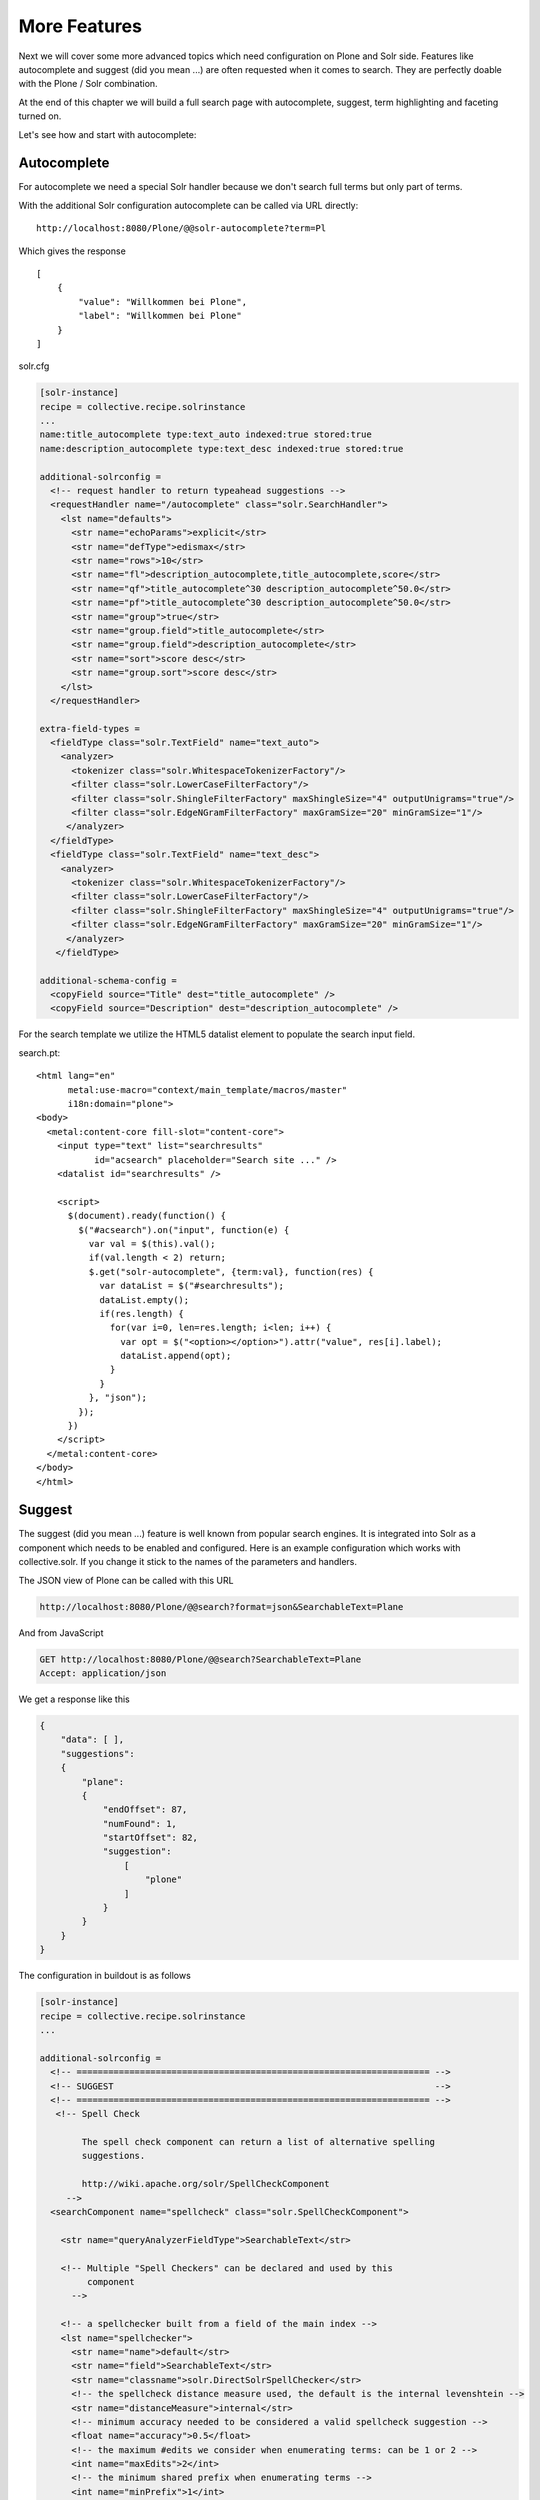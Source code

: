 =============
More Features
=============

Next we will cover some more advanced topics which need configuration on Plone and Solr side.
Features like autocomplete and suggest (did you mean ...) are often requested when it comes to search.
They are perfectly doable with the Plone / Solr combination.

At the end of this chapter we will build a full search page with autocomplete, suggest, term highlighting and faceting turned on.

Let's see how and start with autocomplete:

Autocomplete
============

For autocomplete we need a special Solr handler because we don't search full terms but only part of terms.

With the additional Solr configuration autocomplete can be called via URL directly::

    http://localhost:8080/Plone/@@solr-autocomplete?term=Pl

Which gives the response ::

    [
        {
            "value": "Willkommen bei Plone",
            "label": "Willkommen bei Plone"
        }
    ]


solr.cfg

.. code-block:: ini

    [solr-instance]
    recipe = collective.recipe.solrinstance
    ...
    name:title_autocomplete type:text_auto indexed:true stored:true
    name:description_autocomplete type:text_desc indexed:true stored:true

    additional-solrconfig =
      <!-- request handler to return typeahead suggestions -->
      <requestHandler name="/autocomplete" class="solr.SearchHandler">
        <lst name="defaults">
          <str name="echoParams">explicit</str>
          <str name="defType">edismax</str>
          <str name="rows">10</str>
          <str name="fl">description_autocomplete,title_autocomplete,score</str>
          <str name="qf">title_autocomplete^30 description_autocomplete^50.0</str>
          <str name="pf">title_autocomplete^30 description_autocomplete^50.0</str>
          <str name="group">true</str>
          <str name="group.field">title_autocomplete</str>
          <str name="group.field">description_autocomplete</str>
          <str name="sort">score desc</str>
          <str name="group.sort">score desc</str>
        </lst>
      </requestHandler>

    extra-field-types =
      <fieldType class="solr.TextField" name="text_auto">
        <analyzer>
          <tokenizer class="solr.WhitespaceTokenizerFactory"/>
          <filter class="solr.LowerCaseFilterFactory"/>
          <filter class="solr.ShingleFilterFactory" maxShingleSize="4" outputUnigrams="true"/>
          <filter class="solr.EdgeNGramFilterFactory" maxGramSize="20" minGramSize="1"/>
         </analyzer>
      </fieldType>
      <fieldType class="solr.TextField" name="text_desc">
        <analyzer>
          <tokenizer class="solr.WhitespaceTokenizerFactory"/>
          <filter class="solr.LowerCaseFilterFactory"/>
          <filter class="solr.ShingleFilterFactory" maxShingleSize="4" outputUnigrams="true"/>
          <filter class="solr.EdgeNGramFilterFactory" maxGramSize="20" minGramSize="1"/>
         </analyzer>
       </fieldType>

    additional-schema-config =
      <copyField source="Title" dest="title_autocomplete" />
      <copyField source="Description" dest="description_autocomplete" />

For the search template we utilize the HTML5 datalist element to populate the search input field.

search.pt::

    <html lang="en"
          metal:use-macro="context/main_template/macros/master"
          i18n:domain="plone">
    <body>
      <metal:content-core fill-slot="content-core">
        <input type="text" list="searchresults"
               id="acsearch" placeholder="Search site ..." />
        <datalist id="searchresults" />

        <script>
          $(document).ready(function() {
            $("#acsearch").on("input", function(e) {
              var val = $(this).val();
              if(val.length < 2) return;
              $.get("solr-autocomplete", {term:val}, function(res) {
                var dataList = $("#searchresults");
                dataList.empty();
                if(res.length) {
                  for(var i=0, len=res.length; i<len; i++) {
                    var opt = $("<option></option>").attr("value", res[i].label);
                    dataList.append(opt);
                  }
                }
              }, "json");
            });
          })
        </script>
      </metal:content-core>
    </body>
    </html>


Suggest
=======

The suggest (did you mean ...) feature is well known from popular search engines.
It is integrated into Solr as a component which needs to be enabled and configured.
Here is an example configuration which works with collective.solr.
If you change it stick to the names of the parameters and handlers.

The JSON view of Plone can be called with this URL

.. code-block:: json

   http://localhost:8080/Plone/@@search?format=json&SearchableText=Plane

And from JavaScript

.. code-block:: js

   GET http://localhost:8080/Plone/@@search?SearchableText=Plane
   Accept: application/json

We get a response like this

.. code-block:: json

    {
        "data": [ ],
        "suggestions":
        {
            "plane":
            {
                "endOffset": 87,
                "numFound": 1,
                "startOffset": 82,
                "suggestion":
                    [
                        "plone"
                    ]
                }
            }
        }
    }

The configuration in buildout is as follows

.. code-block:: ini

    [solr-instance]
    recipe = collective.recipe.solrinstance
    ...

    additional-solrconfig =
      <!-- =================================================================== -->
      <!-- SUGGEST                                                             -->
      <!-- =================================================================== -->
       <!-- Spell Check

            The spell check component can return a list of alternative spelling
            suggestions.

            http://wiki.apache.org/solr/SpellCheckComponent
         -->
      <searchComponent name="spellcheck" class="solr.SpellCheckComponent">

        <str name="queryAnalyzerFieldType">SearchableText</str>

        <!-- Multiple "Spell Checkers" can be declared and used by this
             component
          -->

        <!-- a spellchecker built from a field of the main index -->
        <lst name="spellchecker">
          <str name="name">default</str>
          <str name="field">SearchableText</str>
          <str name="classname">solr.DirectSolrSpellChecker</str>
          <!-- the spellcheck distance measure used, the default is the internal levenshtein -->
          <str name="distanceMeasure">internal</str>
          <!-- minimum accuracy needed to be considered a valid spellcheck suggestion -->
          <float name="accuracy">0.5</float>
          <!-- the maximum #edits we consider when enumerating terms: can be 1 or 2 -->
          <int name="maxEdits">2</int>
          <!-- the minimum shared prefix when enumerating terms -->
          <int name="minPrefix">1</int>
          <!-- maximum number of inspections per result. -->
          <int name="maxInspections">5</int>
          <!-- minimum length of a query term to be considered for correction -->
          <int name="minQueryLength">4</int>
          <!-- maximum threshold of documents a query term can appear to be considered for correction -->
          <float name="maxQueryFrequency">0.01</float>
          <!-- uncomment this to require suggestions to occur in 1% of the documents
            <float name="thresholdTokenFrequency">.01</float>
          -->
        </lst>

        <!-- a spellchecker that can break or combine words.  See "/spell" handler below for usage -->
        <lst name="spellchecker">
          <str name="name">wordbreak</str>
          <str name="classname">solr.WordBreakSolrSpellChecker</str>
          <str name="field">SearchableText</str>
          <str name="combineWords">true</str>
          <str name="breakWords">true</str>
          <int name="maxChanges">10</int>
        </lst>

        <!-- Custom Spellchecker -->
        <lst name="spellchecker">
          <str name="name">suggest</str>
          <str name="classname">org.apache.solr.spelling.suggest.Suggester</str>
          <str name="lookupImpl">org.apache.solr.spelling.suggest.fst.WFSTLookupFactory</str>
          <str name="field">SearchableText</str>
          <float name="threshold">0.0005</float>
          <str name="buildOnCommit">true</str>
        </lst>

      </searchComponent>

      <!-- A request handler for demonstrating the spellcheck component.

           NOTE: This is purely as an example.  The whole purpose of the
           SpellCheckComponent is to hook it into the request handler that
           handles your normal user queries so that a separate request is
           not needed to get suggestions.

           IN OTHER WORDS, THERE IS REALLY GOOD CHANCE THE SETUP BELOW IS
           NOT WHAT YOU WANT FOR YOUR PRODUCTION SYSTEM!

           See http://wiki.apache.org/solr/SpellCheckComponent for details
           on the request parameters.
        -->
      <requestHandler name="/spell" class="solr.SearchHandler" startup="lazy">
        <lst name="defaults">
          <!-- Solr will use suggestions from both the 'default' spellchecker
               and from the 'wordbreak' spellchecker and combine them.
               collations (re-written queries) can include a combination of
               corrections from both spellcheckers -->
          <str name="spellcheck.dictionary">default</str>
          <str name="spellcheck.dictionary">wordbreak</str>
          <str name="spellcheck.dictionary">suggest</str>
          <str name="spellcheck">on</str>
          <str name="spellcheck.extendedResults">true</str>
          <str name="spellcheck.count">10</str>
          <str name="spellcheck.alternativeTermCount">5</str>
          <str name="spellcheck.maxResultsForSuggest">5</str>
          <str name="spellcheck.collate">true</str>
          <str name="spellcheck.collateExtendedResults">true</str>
          <str name="spellcheck.maxCollationTries">10</str>
          <str name="spellcheck.maxCollations">5</str>
        </lst>
        <arr name="last-components">
          <str>spellcheck</str>
        </arr>
      </requestHandler>

A simple integration in our training-search is here::

    <html lang="en"
          metal:use-macro="context/main_template/macros/master"
          i18n:domain="plone">
    <body>
      <metal:content-core fill-slot="content-core">
        <input type="text" list="searchresults"
               id="acsearch" placeholder="Search site ..." />
        <datalist id="searchresults" />

        <script>
          $(document).ready(function() {
            $("#acsearch").on("input", function(e) {
              var val = $(this).val();
              if(val.length < 2) return;
              $.get("suggest-terms", {term:val}, function(res) {
                var dataList = $("#searchresults");
                dataList.empty();
                if(res.length) {
                  for(var i=0, len=res.length; i<len; i++) {
                    var opt = $("<option></option>").attr("value", res[i].label);
                    dataList.append(opt);
                  }
                }
              }, "json");
            });
          })
        </script>
      </metal:content-core>
    </body>
    </html>

Facetting
=========

Facetting is tightly integrated in ``collective.solr`` and works out of the box.
We will now create a full search page with faceting, autocomplete, search term highlighting and suggest enabled.
The HTML of the page is mainly taken from the standard page.
To reduce complexity some of the standard features like syndication,  i18n and view actions has been removed::

  <html metal:use-macro="here/main_template/macros/master">
  <head>
    <metal:block fill-slot="top_slot"
                 tal:define="dummy python:request.set('disable_border',1);
                     disable_column_one python:request.set('disable_plone.leftcolumn',1);
                     enable_column_two python:request.set('disable_plone.rightcolumn',0);"/>
    <metal:block fill-slot="column_one_slot"/>

    <metal:js fill-slot="javascript_head_slot">
      <script type="text/javascript" src=""
              tal:attributes="src string:${portal_url}/++resource++collective.showmore.js">
      </script>
      <script type="text/javascript">

    $(document).ready(function() {
      $("#acsearch").on("input", function(e) {
        var val = $(this).val();
        if(val.length < 2) return;
        $.get("solr-autocomplete", {term:val}, function(res) {
          var dataList = $("#searchresults");
          dataList.empty();
          if(res.length) {
            for(var i=0, len=res.length; i<len; i++) {
              var opt = $("<option></option>").attr("value", res[i].label);
              dataList.append(opt);
            }
          }
        },"json");
      });
    })


      </script>
    </metal:js>
  </head>

  <body>
  <div metal:fill-slot="main"
       tal:define="results view/search">
    <form name="searchform"
          action="search"
          class="searchPage"
          tal:attributes="action request/getURL">
      <input class="searchPage" name="SearchableText" id="acsearch" type="text"
             size="25" list="searchresults" title="Search Site"
             placeholder="Search Site ..."
             tal:attributes="value request/SearchableText|nothing;"/>
      <datalist id="searchresults"/>
      <input class="searchPage searchButton" type="submit" value="Search"/>
      <div tal:define="view nocall: context/@@search-facets | nothing"
           tal:condition="python: view"
           tal:replace="structure view/hiddenfields"/>
    </form>
    <h1 class="documentFirstHeading">
      Search results
      <span class="discreet">
          &mdash;
        <span tal:content="python:len(results)">234</span>
        items matching your search terms
      </span>
    </h1>

    <div tal:condition="not: view/has_results">
      <p tal:define="suggest view/suggest">
        <tal:noresuls>No results were found.</tal:noresuls>
        <tal:suggest condition="suggest">Did you mean:
          <strong>
            <a href="" tal:attributes="href suggest/url"
               tal:content="suggest/word">Plone</a>
          </strong>
        </tal:suggest>
      </p>
    </div>
    <div tal:condition="results" id="content-core">
      <dl class="searchResults">
        <tal:results repeat="result results">
          <dt tal:attributes="class result/ContentTypeClass">
            <a href="#"
               tal:attributes="href result/getURL;
                               class string:state-${result/review_state}"
               tal:content="result/Title"/>
          </dt>
          <dd>
            <span tal:replace="result/CroppedDescription">Cropped description</span>
            <br/>
          </dd>
        </tal:results>
      </dl>
      <div metal:use-macro="here/batch_macros/macros/navigation"/>
    </div>

  </div>
  <div metal:fill-slot="portlets_two_slot">
    <div tal:define="facet_view nocall: context/@@search-facets;
                       results view/search;"
         tal:condition="view/has_results"
         tal:replace="structure python:facet_view(results=results._sequence._basesequence)"/>
  </div>
  </body>
  </html>


Let's analyze the important parts.
The head includes a reference to the ``showmore.js`` JavaScript,
which is included in ``collective.solr`` and used to reduce long lists of facets.

Additionally the left column is removed on the search page.
The right column is kept.
No portlets will be displayed, it is used for the facets.

The first thing we do in our search is getting the results for the search query, if there is one

.. code-block:: python

    def search(self):
        if not self.request.get('SearchableText'):
            return []
        catalog = api.portal.get_tool('portal_catalog')
        results = IContentListing(catalog(hl='true', **self.request.form))
        self.has_results = bool(len(results))
        b_start = self.request.get('b_start', 0)
        batch = Batch(results, size=20, start=b_start)
        return batch

We can use the standard Plone catalog API for getting the results.

.. note::

   Don't use plone.api.content.find because it `fixes` the query to match the indexes defined in Zcatalog and will strip all Solr related query parameters.
   We don't want that.

After we got the results we wrap it with ``IContentListing`` to have unified access to them.
Finally we create a Batch, to make sure long result sets are batched on our search view.

The next thing we have in our search view is the form itself

.. code-block:: python

    <form name="searchform"
          action="search"
          class="searchPage"
          tal:attributes="action request/getURL">
      <input class="searchPage" name="SearchableText" id="acsearch" type="text"
             size="25" list="searchresults" title="Search Site"
             placeholder="Search Site ..."
             tal:attributes="value request/SearchableText|nothing;"/>
      <datalist id="searchresults"/>
      <input class="searchPage searchButton" type="submit" value="Search"/>
      <div tal:define="view nocall: context/@@search-facets | nothing"
           tal:condition="python: view"
           tal:replace="structure view/hiddenfields"/>
    </form>

We have a input field for used input.
For the autocompletion we reference the datalist with the ``list`` attribute.
For the facets we need to render the ``hiddenfields`` snippet,
which is constructed by the ``search-facets`` view of ``collective.solr``.
This snippet will add the necessary query parameters like **facet=true&facet.field=portal_type&facet.field=review_state**.

We use the ``h1`` element for displaying the number of elements.

The next section is reserved for the suggest snippet::

    <div tal:condition="not: view/has_results">
      <p tal:define="suggest view/suggest">
        <tal:noresuls>No results were found.</tal:noresuls>
        <tal:suggest condition="suggest">Did you mean:
          <strong>
            <a href="" tal:attributes="href suggest/url"
               tal:content="suggest/word">Plone</a>
          </strong>
        </tal:suggest>
      </p>
    </div>

If no results are found with the query, a term is suggested.
This term is fetched from the ``collective.solr`` AJAX view **suggest-terms**.

The code in our view class is here

.. code-block:: python

    def suggest(self):
        self.request.form['term'] = self.request.get('SearchableText')
        suggest_view = getMultiAdapter((self.context, self.request),
                                       name='suggest-terms')
        suggestions = json.loads(suggest_view())
        if suggestions:
            word = suggestions[0]['value']['word']
            query = self.request.form.copy()
            query['SearchableText'] = word
            return {'word': word,
                    'url': '{0}?{1}'.format(self.request.getURL(),
                                            urlencode(query, doseq=1))}
        return ''

We get suggestions from the Solr handler and construct an URL for a new search with query parameters preserved.

The next thing we have is the result list.
There is nothing fancy in it.

We show the title, which is linked to the article found and the cropped description.

Finally we have the snippet for the facets in the right slot::

  <div metal:fill-slot="portlets_two_slot">
      <div tal:define="facet_view nocall: context/@@search-facets;
                         results view/search;"
           tal:condition="view/has_results"
           tal:replace="structure python:facet_view(results=results._sequence._basesequence)"/>
    </div>

We call the facet view of ``collective.solr`` with our resultset and get the facets fully rendered as HTML.

.. note::

   We need to pass the `real` Solr response to the facet view.
   That's why we have to escape the batch (_sequence) and the contentlisting (_basesequence)

Now we have a fully functional Plone search with faceting, autocompletion, suggestion and term highlighting.
You can find the complete example on `GitHub <https://github.com/collective/plonetraining.solr_example>`_.

Excercise
=========

Have a custom search page with autocomplete, suggest, highlighting and faceting working.

